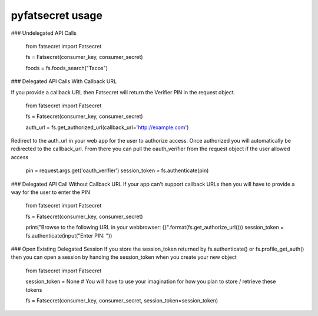 pyfatsecret usage
===========


### Undelegated API Calls

    from fatsecret import Fatsecret

    fs = Fatsecret(consumer_key, consumer_secret)

    foods = fs.foods_search("Tacos")

### Delegated API Calls With Callback URL

If you provide a callback URL then Fatsecret will return the Verifier PIN in the request object.

    from fatsecret import Fatsecret

    fs = Fatsecret(consumer_key, consumer_secret)

    auth_url = fs.get_authorized_url(callback_url='http://example.com')

Redirect to the auth_url in your web app for the user to authorize access. Once authorized
you will automatically be redirected to the callback_url. From there you can pull the oauth_verifier
from the request object if the user allowed access

    pin = request.args.get('oauth_verifier')
    session_token = fs.authenticate(pin)

### Delegated API Call Without Callback URL
If your app can't support callback URLs then you will have to provide a way for the user to enter the PIN

    from fatsecret import Fatsecret

    fs = Fatsecret(consumer_key, consumer_secret)

    print("Browse to the following URL in your webbrowser: {}".format(fs.get_authorize_url()))
    session_token = fs.authenticate(input("Enter PIN: "))


### Open Existing Delegated Session
If you store the session_token returned by fs.authenticate() or fs.profile_get_auth() then you can open a session by
handing the session_token when you create your new object

    from fatsecret import Fatsecret

    session_token = None #  You will have to use your imagination for how you plan to store / retrieve these tokens

    fs = Fatsecret(consumer_key, consumer_secret, session_token=session_token)
